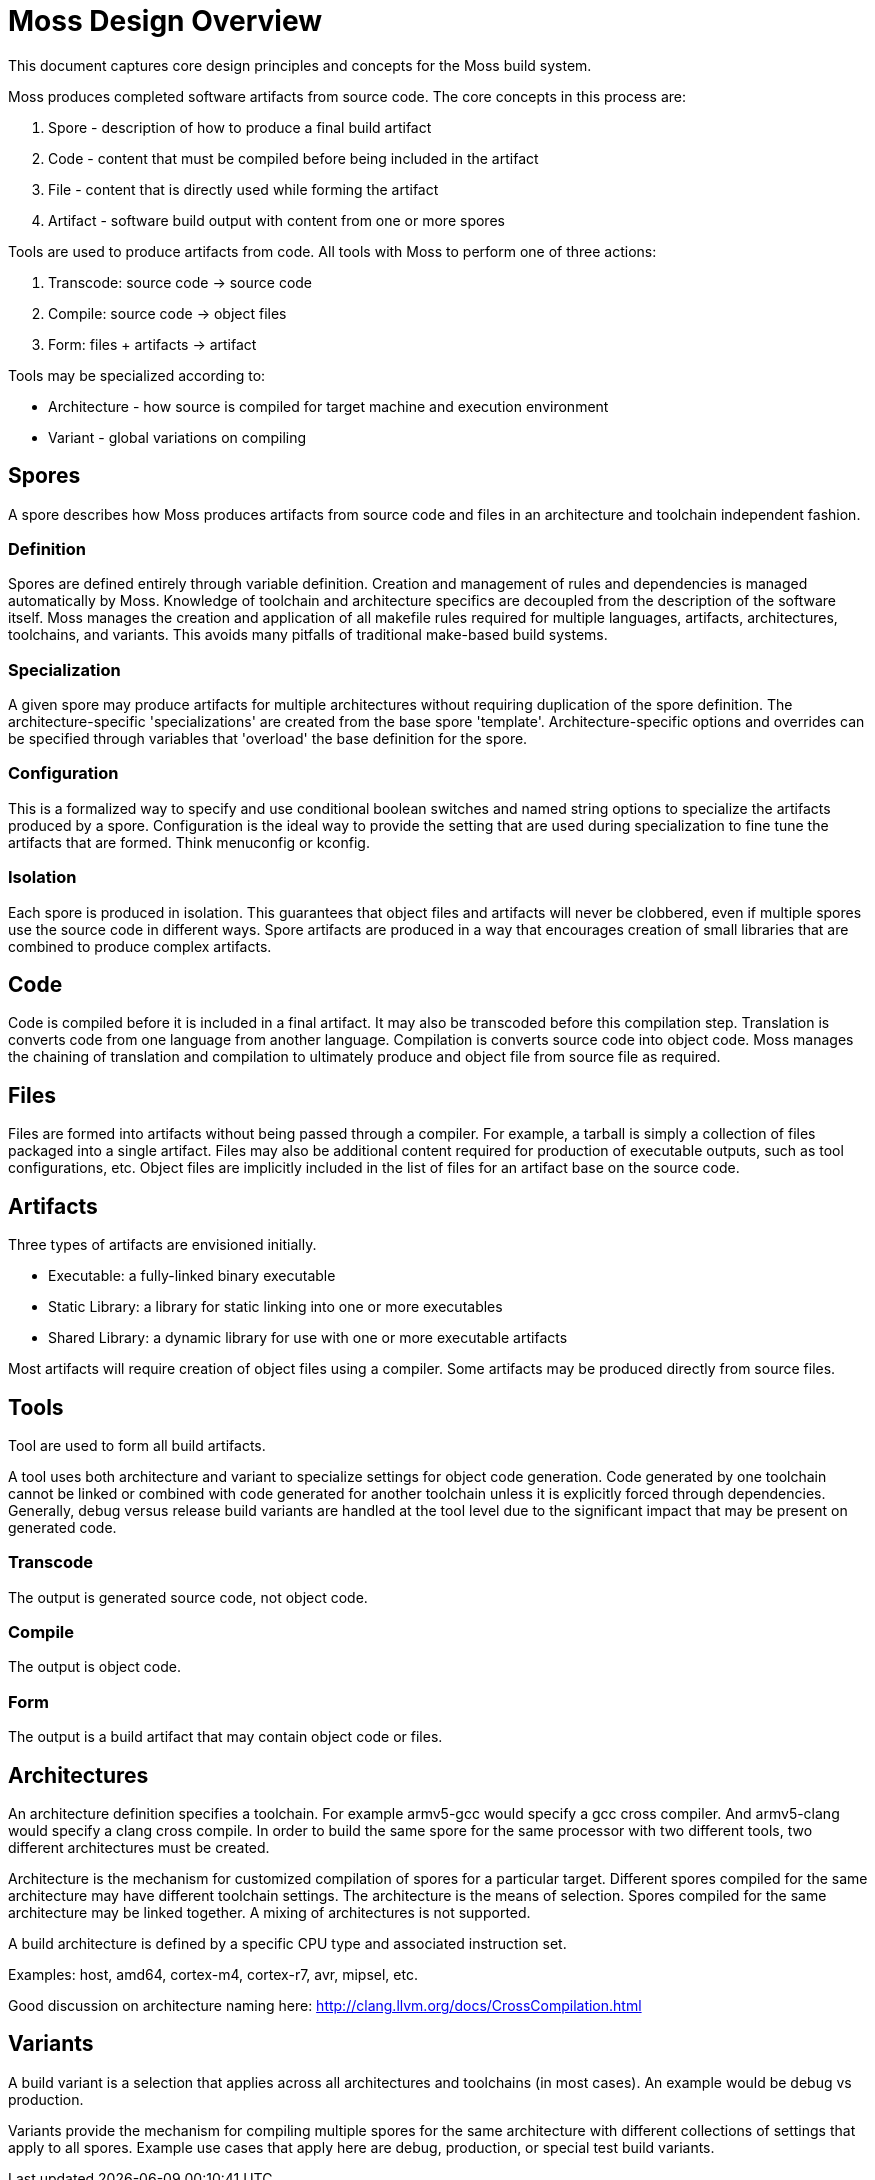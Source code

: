 = Moss Design Overview

This document captures core design principles and concepts for the Moss build system.

Moss produces completed software artifacts from source code.
The core concepts in this process are:

1. Spore - description of how to produce a final build artifact
2. Code - content that must be compiled before being included in the artifact
3. File - content that is directly used while forming the artifact
3. Artifact - software build output with content from one or more spores

Tools are used to produce artifacts from code.
All tools with Moss to perform one of three actions:

1. Transcode: source code -> source code
2. Compile: source code -> object files
3. Form: files + artifacts -> artifact

Tools may be specialized according to:

- Architecture - how source is compiled for target machine and execution environment
- Variant - global variations on compiling

== Spores

A spore describes how Moss produces artifacts from source code and files in an architecture and toolchain independent fashion.

=== Definition

Spores are defined entirely through variable definition.
Creation and management of rules and dependencies is managed automatically by Moss.
Knowledge of toolchain and architecture specifics are decoupled from the description of the software itself.
Moss manages the creation and application of all makefile rules required for multiple languages, artifacts, architectures, toolchains, and variants.
This avoids many pitfalls of traditional make-based build systems.

=== Specialization

A given spore may produce artifacts for multiple architectures without requiring duplication of the spore definition.
The architecture-specific 'specializations' are created from the base spore 'template'.
Architecture-specific options and overrides can be specified through variables that 'overload' the base definition for the spore.

=== Configuration

This is a formalized way to specify and use conditional boolean switches and named string options to specialize the artifacts produced by a spore.
Configuration is the ideal way to provide the setting that are used during specialization to fine tune the artifacts that are formed.
Think menuconfig or kconfig.

=== Isolation

Each spore is produced in isolation.
This guarantees that object files and artifacts will never be clobbered, even if multiple spores use the source code in different ways.
Spore artifacts are produced in a way that encourages creation of small libraries that are combined to produce complex artifacts.

== Code

Code is compiled before it is included in a final artifact.
It may also be transcoded before this compilation step.
Translation is converts code from one language from another language.
Compilation is converts source code into object code.
Moss manages the chaining of translation and compilation to ultimately produce and object file from source file as required.

== Files

Files are formed into artifacts without being passed through a compiler.
For example, a tarball is simply a collection of files packaged into a single artifact.
Files may also be additional content required for production of executable outputs, such as tool configurations, etc.
Object files are implicitly included in the list of files for an artifact base on the source code.

== Artifacts

Three types of artifacts are envisioned initially.

- Executable: a fully-linked binary executable
- Static Library: a library for static linking into one or more executables
- Shared Library: a dynamic library for use with one or more executable artifacts

Most artifacts will require creation of object files using a compiler.
Some artifacts may be produced directly from source files.

== Tools

Tool are used to form all build artifacts.

A tool uses both architecture and variant to specialize settings for object code generation.
Code generated by one toolchain cannot be linked or combined with code generated for another toolchain unless it is explicitly forced through dependencies.
Generally, debug versus release build variants are handled at the tool level due to the significant impact that may be present on generated code.

=== Transcode

The output is generated source code, not object code.

=== Compile

The output is object code.

=== Form

The output is a build artifact that may contain object code or files.

== Architectures

An architecture definition specifies a toolchain. For example armv5-gcc would specify a gcc cross compiler. And armv5-clang would specify a clang cross compile. In order to build the same spore for the same processor with two different tools, two different architectures must be created.

Architecture is the mechanism for customized compilation of spores for a particular target. Different spores compiled for the same architecture may have different toolchain settings. The architecture is the means of selection. Spores compiled for the same architecture may be linked together. A mixing of architectures is not supported.

A build architecture is defined by a specific CPU type and associated instruction set.

Examples: host, amd64, cortex-m4, cortex-r7, avr, mipsel, etc.

Good discussion on architecture naming here: http://clang.llvm.org/docs/CrossCompilation.html

== Variants

A build variant is a selection that applies across all architectures and toolchains (in most cases). An example would be debug vs production.

Variants provide the mechanism for compiling multiple spores for the same architecture with different collections of settings that apply to all spores. Example use cases that apply here are debug, production, or special test build variants.
